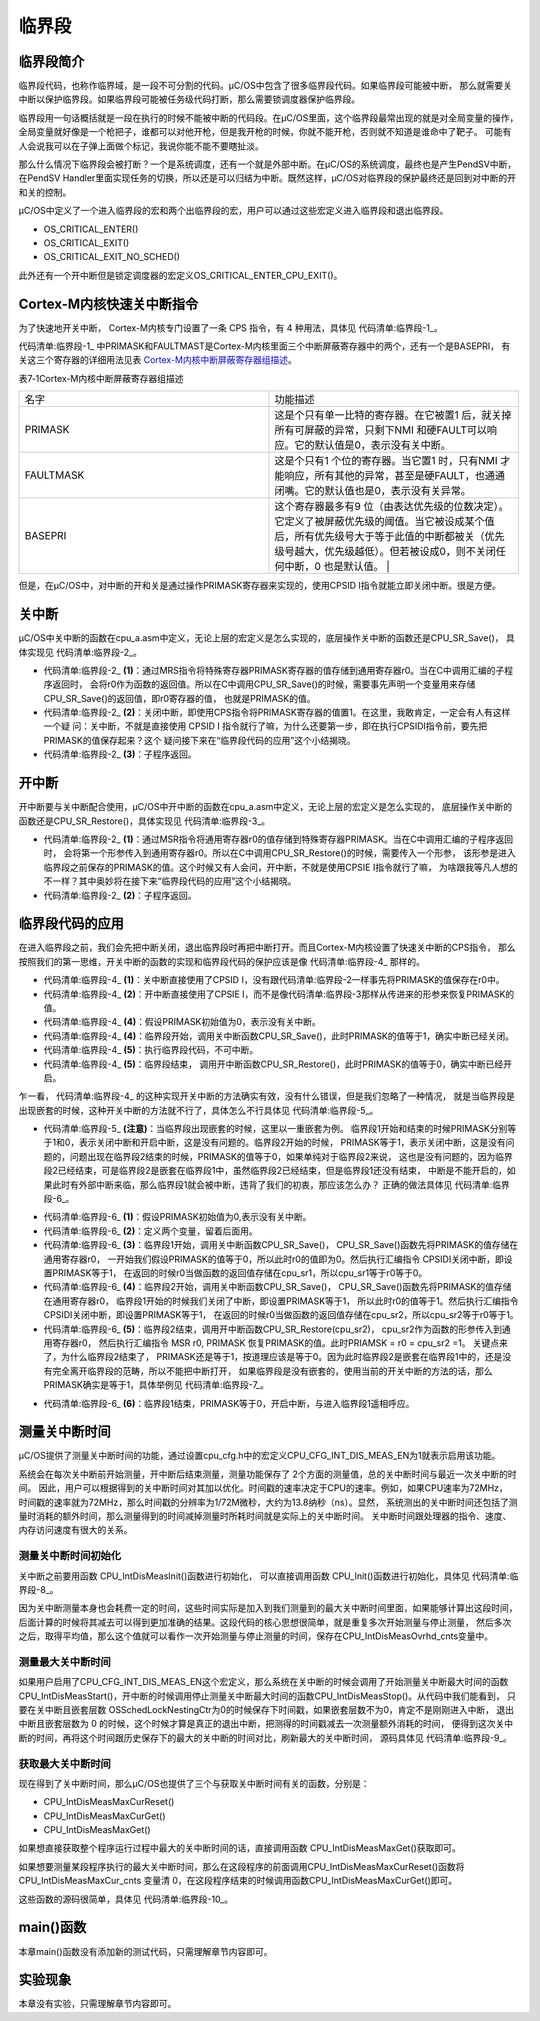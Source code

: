 .. vim: syntax=rst

临界段
========

临界段简介
~~~~~~~~~~~~~

临界段代码，也称作临界域，是一段不可分割的代码。μC/OS中包含了很多临界段代码。如果临界段可能被中断，
那么就需要关中断以保护临界段。如果临界段可能被任务级代码打断，那么需要锁调度器保护临界段。

临界段用一句话概括就是一段在执行的时候不能被中断的代码段。在μC/OS里面，这个临界段最常出现的就是对全局变量的操作，
全局变量就好像是一个枪把子，谁都可以对他开枪，但是我开枪的时候，你就不能开枪，否则就不知道是谁命中了靶子。
可能有人会说我可以在子弹上面做个标记，我说你能不能不要瞎扯淡。

那么什么情况下临界段会被打断？一个是系统调度，还有一个就是外部中断。在μC/OS的系统调度，最终也是产生PendSV中断，
在PendSV Handler里面实现任务的切换，所以还是可以归结为中断。既然这样，μC/OS对临界段的保护最终还是回到对中断的开和关的控制。

μC/OS中定义了一个进入临界段的宏和两个出临界段的宏，用户可以通过这些宏定义进入临界段和退出临界段。

-  OS_CRITICAL_ENTER()

-  OS_CRITICAL_EXIT()

-  OS_CRITICAL_EXIT_NO_SCHED()

此外还有一个开中断但是锁定调度器的宏定义OS_CRITICAL_ENTER_CPU_EXIT()。

Cortex-M内核快速关中断指令
~~~~~~~~~~~~~~~~~~~~~~~~~~~~

为了快速地开关中断， Cortex-M内核专门设置了一条 CPS 指令，有 4 种用法，具体见 代码清单:临界段-1_。

.. code-block:: guess
    :caption: 代码清单:临界段-1 CPS 指令用法
    :name: 代码清单:临界段-1
    :linenos:

    CPSID I ;PRIMASK=1     ;关中断
    CPSIE I ;PRIMASK=0     ;开中断
    CPSID F ;FAULTMASK=1   ;关异常
    CPSIE F ;FAULTMASK=0   ;开异常


代码清单:临界段-1_ 中PRIMASK和FAULTMAST是Cortex-M内核里面三个中断屏蔽寄存器中的两个，还有一个是BASEPRI，
有关这三个寄存器的详细用法见表 Cortex-M内核中断屏蔽寄存器组描述_。

表7‑1Cortex-M内核中断屏蔽寄存器组描述

.. list-table::
   :widths: 50 50
   :name: Cortex-M内核中断屏蔽寄存器组描述
   :header-rows: 0


   * - 名字
     - 功能描述

   * - PRIMASK
     - 这是个只有单一比特的寄存器。在它被置1 后，就关掉所有可屏蔽的异常，只剩下NMI 和硬FAULT可以响应。它的默认值是0，表示没有关中断。

   * - FAULTMASK
     - 这是个只有1 个位的寄存器。当它置1 时，只有NMI 才能响应，所有其他的异常，甚至是硬FAULT，也通通闭嘴。它的默认值也是0，表示没有关异常。

   * - BASEPRI
     - 这个寄存器最多有9 位（由表达优先级的位数决定）。它定义了被屏蔽优先级的阈值。当它被设成某个值后，所有优先级号大于等于此值的中断都被关（优先级号越大，优先级越低）。但若被设成0，则不关闭任何中断，0 也是默认值。                                         |


但是，在μC/OS中，对中断的开和关是通过操作PRIMASK寄存器来实现的，使用CPSID I指令就能立即关闭中断。很是方便。

关中断
~~~~~~~

μC/OS中关中断的函数在cpu_a.asm中定义，无论上层的宏定义是怎么实现的，底层操作关中断的函数还是CPU_SR_Save()，
具体实现见 代码清单:临界段-2_。

.. code-block:: guess
    :caption: 代码清单:临界段-2关中断
    :name: 代码清单:临界段-2
    :linenos:

    CPU_SR_Save
    MRSR0, PRIMASK       	(1)
            CPSID   I			(2)
            BX      LR			(3)


-   代码清单:临界段-2_  **(1)**\：通过MRS指令将特殊寄存器PRIMASK寄存器的值存储到通用寄存器r0。当在C中调用汇编的子程序返回时，
    会将r0作为函数的返回值。所以在C中调用CPU_SR_Save()的时候，需要事先声明一个变量用来存储CPU_SR_Save()的返回值，即r0寄存器的值，
    也就是PRIMASK的值。

-   代码清单:临界段-2_  **(2)**\ ：关闭中断，即使用CPS指令将PRIMASK寄存器的值置1。在这里，我敢肯定，一定会有人有这样一个疑
    问：关中断，不就是直接使用 CPSID I 指令就行了嘛，为什么还要第一步，即在执行CPSIDI指令前，要先把PRIMASK的值保存起来？这个
    疑问接下来在“临界段代码的应用”这个小结揭晓。

-   代码清单:临界段-2_  **(3)**\ ：子程序返回。

开中断
~~~~~~~

开中断要与关中断配合使用，μC/OS中开中断的函数在cpu_a.asm中定义，无论上层的宏定义是怎么实现的，
底层操作关中断的函数还是CPU_SR_Restore()，具体实现见 代码清单:临界段-3_。

.. code-block:: guess
    :caption: 代码清单:临界段-3开中断
    :name: 代码清单:临界段-3
    :linenos:

    CPU_SR_Restore
    MSR     PRIMASK, R0			(1)
            BX      LR				(2)


-   代码清单:临界段-2_  **(1)**\ ：通过MSR指令将通用寄存器r0的值存储到特殊寄存器PRIMASK。当在C中调用汇编的子程序返回时，
    会将第一个形参传入到通用寄存器r0。所以在C中调用CPU_SR_Restore()的时候，需要传入一个形参，
    该形参是进入临界段之前保存的PRIMASK的值。这个时候又有人会问，开中断，不就是使用CPSIE I指令就行了嘛，
    为啥跟我等凡人想的不一样？其中奥妙将在接下来“临界段代码的应用”这个小结揭晓。

-   代码清单:临界段-2_  **(2)**\ ：子程序返回。

临界段代码的应用
~~~~~~~~~~~~~~~~~~~~~~~~

在进入临界段之前，我们会先把中断关闭，退出临界段时再把中断打开。而且Cortex-M内核设置了快速关中断的CPS指令，
那么按照我们的第一思维，开关中断的函数的实现和临界段代码的保护应该是像 代码清单:临界段-4_ 那样的。

.. code-block:: guess
    :caption: 代码清单:临界段-4开关中断的函数的实现和临界段代码的保护
    :name: 代码清单:临界段-4
    :linenos:

    ;//开关中断函数的实现
    ;/*
    ; * void CPU_SR_Save();
    ; */
    CPU_SR_Save
            CPSID   I				(1)
            BX      LR

    ;/*
    ; * void CPU_SR_Restore(void);
    ; */
    CPU_SR_Restore
            CPSIE   I 				(2)
            BX      LR

    PRIMASK = 0;             /* PRIMASK初始值为0,表示没有关中断 */(3)

    /* 临界段代码保护 */
    {
    /* 临界段开始 */
        CPU_SR_Save();     /* 关中断,PRIMASK = 1 */(4)
        {
    /* 执行临界段代码，不可中断 */(5)
        }
    /* 临界段结束 */
        CPU_SR_Restore();      /* 开中断,PRIMASK = 0 */(6)
    }


-   代码清单:临界段-4_  **(1)**\ ：关中断直接使用了CPSID I，没有跟代码清单:临界段-2一样事先将PRIMASK的值保存在r0中。

-   代码清单:临界段-4_  **(2)**\ ：开中断直接使用了CPSIE I，而不是像代码清单:临界段-3那样从传进来的形参来恢复PRIMASK的值。

-   代码清单:临界段-4_  **(4)**\ ：假设PRIMASK初始值为0，表示没有关中断。

-   代码清单:临界段-4_  **(4)**\ ：临界段开始，调用关中断函数CPU_SR_Save()，此时PRIMASK的值等于1，确实中断已经关闭。

-   代码清单:临界段-4_  **(5)**\ ：执行临界段代码，不可中断。

-   代码清单:临界段-4_  **(5)**\ ：临界段结束，
    调用开中断函数CPU_SR_Restore()，此时PRIMASK的值等于0，确实中断已经开启。

乍一看， 代码清单:临界段-4_ 的这种实现开关中断的方法确实有效，没有什么错误，但是我们忽略了一种情况，
就是当临界段是出现嵌套的时候，这种开关中断的方法就不行了，具体怎么不行具体见 代码清单:临界段-5_。

.. code-block:: guess
    :caption: 代码清单:临界段-5开关中断的函数的实现和嵌套临界段代码的保护（有错误，只为讲解）
    :name: 代码清单:临界段-5
    :linenos:

    ;//开关中断函数的实现
    ;/*
    ; * void CPU_SR_Save();
    ; */
    CPU_SR_Save
            CPSID   I
            BX      LR

    ;/*
    ; * void CPU_SR_Restore(void);
    ; */
    CPU_SR_Restore
            CPSIE   I
            BX      LR

    PRIMASK = 0;                 /* PRIMASK初始值为0,表示没有关中断 */

    /* 临界段代码 */
    {
    /* 临界段1开始 */
    CPU_SR_Save();           /* 关中断,PRIMASK = 1 */
        {
    /* 临界段2 */
    CPU_SR_Save();       /* 关中断,PRIMASK = 1 */
            {

            }
    CPU_SR_Restore();        /* 开中断,PRIMASK = 0 */(注意)
        }
    /* 临界段1结束 */
    CPU_SR_Restore();            /* 开中断,PRIMASK = 0 */
    }


-   代码清单:临界段-5_  **(注意)**\ ：当临界段出现嵌套的时候，这里以一重嵌套为例。
    临界段1开始和结束的时候PRIMASK分别等于1和0，表示关闭中断和开启中断，这是没有问题的。临界段2开始的时候，
    PRIMASK等于1，表示关闭中断，这是没有问题的，问题出现在临界段2结束的时候，PRIMASK的值等于0，如果单纯对于临界段2来说，
    这也是没有问题的，因为临界段2已经结束，可是临界段2是嵌套在临界段1中，虽然临界段2已经结束，但是临界段1还没有结束，
    中断是不能开启的，如果此时有外部中断来临，那么临界段1就会被中断，违背了我们的初衷，那应该怎么办？
    正确的做法具体见 代码清单:临界段-6_。

.. code-block:: guess
    :caption: 代码清单:临界段-6开关中断的函数的实现和嵌套临界段代码的保护（正确）
    :name: 代码清单:临界段-6
    :linenos:

    ;//开关中断函数的实现
    ;/*
    ; * void CPU_SR_Save();
    ; */
    CPU_SR_Save
            MRS     R0, PRIMASK
            CPSID   I
            BX      LR

    ;/*
    ; * void CPU_SR_Restore(void);
    ; */
    CPU_SR_Restore
            MSR     PRIMASK, R0
            BX      LR

    PRIMASK = 0;        /* PRIMASK初始值为0,表示没有关中断 */		(1)

    CPU_SR  cpu_sr1 = (CPU_SR)0
    CPU_SR  cpu_sr2 = (CPU_SR)0				(2)

    /* 临界段代码 */
    {
    /* 临界段1开始 */
        cpu_sr1 = CPU_SR_Save();    /* 关中断,cpu_sr1=0,PRIMASK=1 */(3)
        {
    /* 临界段2 */
            cpu_sr2 = CPU_SR_Save();/*关中断,cpu_sr2=1,PRIMASK=1 */(4)
            {

            }
            CPU_SR_Restore(cpu_sr2); /*开中断,cpu_sr2=1,PRIMASK=1 */(5)
        }
    /* 临界段1结束 */
        CPU_SR_Restore(cpu_sr1);    /* 开中断,cpu_sr1=0,PRIMASK=0 */(6)
    }


-   代码清单:临界段-6_  **(1)**\ ：假设PRIMASK初始值为0,表示没有关中断。

-   代码清单:临界段-6_  **(2)**\ ：定义两个变量，留着后面用。

-   代码清单:临界段-6_  **(3)**\ ：临界段1开始，调用关中断函数CPU_SR_Save()，
    CPU_SR_Save()函数先将PRIMASK的值存储在通用寄存器r0，
    一开始我们假设PRIMASK的值等于0，所以此时r0的值即为0。然后执行汇编指令 CPSIDI关闭中断，即设置PRIMASK等于1，
    在返回的时候r0当做函数的返回值存储在cpu_sr1，所以cpu_sr1等于r0等于0。

-   代码清单:临界段-6_  **(4)**\ ：临界段2开始，调用关中断函数CPU_SR_Save()，
    CPU_SR_Save()函数先将PRIMASK的值存储在通用寄存器r0，
    临界段1开始的时候我们关闭了中断，即设置PRIMASK等于1，
    所以此时r0的值等于1。然后执行汇编指令 CPSIDI关闭中断，即设置PRIMASK等于1，
    在返回的时候r0当做函数的返回值存储在cpu_sr2，所以cpu_sr2等于r0等于1。

-   代码清单:临界段-6_  **(5)**\ ：临界段2结束，调用开中断函数CPU_SR_Restore(cpu_sr2)，
    cpu_sr2作为函数的形参传入到通用寄存器r0，
    然后执行汇编指令 MSR r0, PRIMASK 恢复PRIMASK的值。此时PRIAMSK = r0 = cpu_sr2 =1。
    关键点来了，为什么临界段2结束了，
    PRIMASK还是等于1，按道理应该是等于0。因为此时临界段2是嵌套在临界段1中的，还是没有完全离开临界段的范畴，所以不能把中断打开，
    如果临界段是没有嵌套的，使用当前的开关中断的方法的话，那么PRIMASK确实是等于1，具体举例见 代码清单:临界段-7_。

.. code-block:: guess
    :caption: 代码清单:临界段-7开关中断的函数的实现和一重临界段代码的保护（正确）
    :name: 代码清单:临界段-7
    :linenos:

    ;//开关中断函数的实现
    ;/*
    ; * void CPU_SR_Save();
    ; */
    CPU_SR_Save
            MRS     R0, PRIMASK
            CPSID   I
            BX      LR

    ;/*
    ; * void CPU_SR_Restore(void);
    ; */
    CPU_SR_Restore
            MSR     PRIMASK, R0
            BX      LR

    PRIMASK = 0;                   /* PRIMASK初始值为0,表示没有关中断 */

    CPU_SR  cpu_sr1 = (CPU_SR)0

    /* 临界段代码 */
    {
    /* 临界段开始 */
    cpu_sr1 = CPU_SR_Save();/* 关中断,cpu_sr1=0,PRIMASK=1 */
    {

    }
    /* 临界段结束 */
    CPU_SR_Restore(cpu_sr1);    /* 开中断,cpu_sr1=0,PRIMASK=0 */(注意点)
    }


-   代码清单:临界段-6_  **(6)**\ ：临界段1结束，PRIMASK等于0，开启中断，与进入临界段1遥相呼应。

测量关中断时间
~~~~~~~~~~~~~~~~~~~

μC/OS提供了测量关中断时间的功能，通过设置cpu_cfg.h中的宏定义CPU_CFG_INT_DIS_MEAS_EN为1就表示启用该功能。

系统会在每次关中断前开始测量，开中断后结束测量，测量功能保存了 2个方面的测量值，总的关中断时间与最近一次关中断的时间。
因此，用户可以根据得到的关中断时间对其加以优化。时间戳的速率决定于CPU的速率。例如，如果CPU速率为72MHz，
时间戳的速率就为72MHz，那么时间戳的分辨率为1/72M微秒，大约为13.8纳秒（ns）。显然，
系统测出的关中断时间还包括了测量时消耗的额外时间，那么测量得到的时间减掉测量时所耗时间就是实际上的关中断时间。
关中断时间跟处理器的指令、速度、内存访问速度有很大的关系。

测量关中断时间初始化
^^^^^^^^^^^^^^^^^^^^

关中断之前要用函数 CPU_IntDisMeasInit()函数进行初始化，
可以直接调用函数 CPU_Init()函数进行初始化，具体见 代码清单:临界段-8_。

.. code-block:: guess
    :caption: 代码清单:临界段-8CPU_IntDisMeasInit()源码
    :name: 代码清单:临界段-8
    :linenos:

    #ifdef  CPU_CFG_INT_DIS_MEAS_EN
    static  void  CPU_IntDisMeasInit (void)
    {
        CPU_TS_TMR  time_meas_tot_cnts;
        CPU_INT16U  i;
        CPU_SR_ALLOC();

        CPU_IntDisMeasCtr         = 0u;
        CPU_IntDisNestCtr         = 0u;
        CPU_IntDisMeasStart_cnts  = 0u;
        CPU_IntDisMeasStop_cnts   = 0u;
        CPU_IntDisMeasMaxCur_cnts = 0u;
        CPU_IntDisMeasMax_cnts    = 0u;
        CPU_IntDisMeasOvrhd_cnts  = 0u;

        time_meas_tot_cnts = 0u;
        CPU_INT_DIS();                        /* 关中断 */
    for (i = 0u; i < CPU_CFG_INT_DIS_MEAS_OVRHD_NBR; i++)
        {
            CPU_IntDisMeasMaxCur_cnts = 0u;
            CPU_IntDisMeasStart();        /* 执行多个连续的开始/停止时间测量  */
            CPU_IntDisMeasStop();
            time_meas_tot_cnts += CPU_IntDisMeasMaxCur_cnts; /* 计算总的时间 */
        }

        CPU_IntDisMeasOvrhd_cnts  = (time_meas_tot_cnts + (CPU_CFG_INT_DIS_MEAS_OVRHD_NBR / 2u))/CPU_CFG_INT_DIS_MEAS_OVRHD_NBR;
    /*得到平均值，就是每一次测量额外消耗的时间  */
    CPU_IntDisMeasMaxCur_cnts =  0u;
        CPU_IntDisMeasMax_cnts    =  0u;
        CPU_INT_EN();
    }
    #endif


因为关中断测量本身也会耗费一定的时间，这些时间实际是加入到我们测量到的最大关中断时间里面，如果能够计算出这段时间，
后面计算的时候将其减去可以得到更加准确的结果。这段代码的核心思想很简单，就是重复多次开始测量与停止测量，
然后多次之后，取得平均值，那么这个值就可以看作一次开始测量与停止测量的时间，保存在CPU_IntDisMeasOvrhd_cnts变量中。

测量最大关中断时间
^^^^^^^^^^^^^^^^^^^^

如果用户启用了CPU_CFG_INT_DIS_MEAS_EN这个宏定义，那么系统在关中断的时候会调用了开始测量关中断最大时间的函数
CPU_IntDisMeasStart()，开中断的时候调用停止测量关中断最大时间的函数CPU_IntDisMeasStop()。从代码中我们能看到，
只要在关中断且嵌套层数 OSSchedLockNestingCtr为0的时候保存下时间戳，如果嵌套层数不为0，肯定不是刚刚进入中断，
退出中断且嵌套层数为 0 的时候，这个时候才算是真正的退出中断，把测得的时间戳减去一次测量额外消耗的时间，
便得到这次关中断的时间，再将这个时间跟历史保存下的最大的关中断的时间对比，刷新最大的关中断时间，
源码具体见 代码清单:临界段-9_。

.. code-block:: c
    :caption: 代码清单:临界段-9开始/停止测量关中断时间
    :name: 代码清单:临界段-9
    :linenos:

    /* 开始测量关中断时间  */
    #ifdef  CPU_CFG_INT_DIS_MEAS_EN
    void  CPU_IntDisMeasStart (void)
    {
        CPU_IntDisMeasCtr++;
    if (CPU_IntDisNestCtr == 0u)                   /* 嵌套层数为0   */
        {
            CPU_IntDisMeasStart_cnts = CPU_TS_TmrRd();  /* 保存时间戳  */
        }
        CPU_IntDisNestCtr++;
    }
    #endif

    /* 停止测量关中断时间  */
    #ifdef  CPU_CFG_INT_DIS_MEAS_EN
    void  CPU_IntDisMeasStop (void)
    {
        CPU_TS_TMR  time_ints_disd_cnts;


        CPU_IntDisNestCtr--;
    if (CPU_IntDisNestCtr == 0u)                /* 嵌套层数为0*/
        {
            CPU_IntDisMeasStop_cnts = CPU_TS_TmrRd();    /* 保存时间戳  */

            time_ints_disd_cnts = CPU_IntDisMeasStop_cnts -
        CPU_IntDisMeasStart_cnts;/* 得到关中断时间  */
    /* 更新最大关中断时间  */
    if (CPU_IntDisMeasMaxCur_cnts < time_ints_disd_cnts)
            {
                CPU_IntDisMeasMaxCur_cnts = time_ints_disd_cnts;
            }
    if (CPU_IntDisMeasMax_cnts    < time_ints_disd_cnts)
            {
                CPU_IntDisMeasMax_cnts    = time_ints_disd_cnts;
            }
        }
    }
    #endif


获取最大关中断时间
^^^^^^^^^^^^^^^^^^^^^

现在得到了关中断时间，那么μC/OS也提供了三个与获取关中断时间有关的函数，分别是：

-  CPU_IntDisMeasMaxCurReset()

-  CPU_IntDisMeasMaxCurGet()

-  CPU_IntDisMeasMaxGet()

如果想直接获取整个程序运行过程中最大的关中断时间的话，直接调用函数 CPU_IntDisMeasMaxGet()获取即可。

如果想要测量某段程序执行的最大关中断时间，那么在这段程序的前面调用CPU_IntDisMeasMaxCurReset()函数将
CPU_IntDisMeasMaxCur_cnts 变量清 0，在这段程序结束的时候调用函数CPU_IntDisMeasMaxCurGet()即可。

这些函数的源码很简单，具体见 代码清单:临界段-10_。

.. code-block:: c
    :caption: 代码清单:临界段-10获取最大关中断时间相关源码
    :name: 代码清单:临界段-10
    :linenos:

    #ifdef  CPU_CFG_INT_DIS_MEAS_EN//如果启用了关中断时间测量
    CPU_TS_TMR  CPU_IntDisMeasMaxCurGet (void) //获取测量的程序段的最大关中断时间
    {
        CPU_TS_TMR  time_tot_cnts;
        CPU_TS_TMR  time_max_cnts;
        CPU_SR_ALLOC(); //使用到临界段（在关/开中断时）时必须用到该宏，该宏声明和
    //定义一个局部变量，用于保存关中断前的 CPU 状态寄存器
    // SR（临界段关中断只需保存SR），开中断时将该值还原。
        CPU_INT_DIS();                                       //关中断
        time_tot_cnts = CPU_IntDisMeasMaxCur_cnts;
    //获取未处理的程序段最大关中断时间
        CPU_INT_EN();                                        //开中断
        time_max_cnts = CPU_IntDisMeasMaxCalc(time_tot_cnts);
    //获取减去测量时间后的最大关中断时间

    return (time_max_cnts);                    //返回程序段的最大关中断时间
    }
    #endif

    #ifdef  CPU_CFG_INT_DIS_MEAS_EN//如果启用了关中断时间测量
    CPU_TS_TMR  CPU_IntDisMeasMaxGet (void)
    //获取整个程序目前最大的关中断时间
    {
        CPU_TS_TMR  time_tot_cnts;
        CPU_TS_TMR  time_max_cnts;
        CPU_SR_ALLOC(); //使用到临界段（在关/开中断时）时必须用到该宏，该宏声明和
    //定义一个局部变量，用于保存关中断前的 CPU 状态寄存器
    // SR（临界段关中断只需保存SR），开中断时将该值还原。
        CPU_INT_DIS();                                        //关中断
        time_tot_cnts = CPU_IntDisMeasMax_cnts;
    //获取尚未处理的最大关中断时间
        CPU_INT_EN();                                         //开中断
        time_max_cnts = CPU_IntDisMeasMaxCalc(time_tot_cnts);
    //获取减去测量时间后的最大关中断时间

    return (time_max_cnts);                      //返回目前最大关中断时间
    }
    #endif

    #ifdef  CPU_CFG_INT_DIS_MEAS_EN//如果启用了关中断时间测量
    CPU_TS_TMR  CPU_IntDisMeasMaxCurReset (void)
    //初始化（复位）测量程序段的最大关中断时间
    {
        CPU_TS_TMR  time_max_cnts;
        CPU_SR_ALLOC(); //使用到临界段（在关/开中断时）时必须用到该宏，该宏声明和
    //定义一个局部变量，用于保存关中断前的 CPU 状态寄存器
    // SR（临界段关中断只需保存SR），开中断时将该值还原。
        time_max_cnts=CPU_IntDisMeasMaxCurGet();//获取复位前的程序段最大关中断时间
        CPU_INT_DIS();                             //关中断
        CPU_IntDisMeasMaxCur_cnts = 0u;            //清零程序段的最大关中断时间
        CPU_INT_EN();                              //开中断

    return (time_max_cnts);                //返回复位前的程序段最大关中断时间
    }
    #endif


main()函数
~~~~~~~~~~~~~~~

本章main()函数没有添加新的测试代码，只需理解章节内容即可。

实验现象
~~~~~~~~~~~~

本章没有实验，只需理解章节内容即可。
